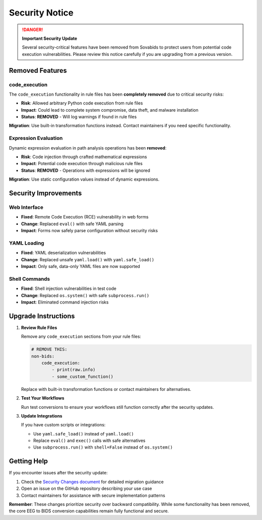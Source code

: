 Security Notice
===============

.. danger::

    **Important Security Update**
    
    Several security-critical features have been removed from Sovabids to protect users from potential code execution vulnerabilities. Please review this notice carefully if you are upgrading from a previous version.

Removed Features
----------------

code_execution
^^^^^^^^^^^^^^

The ``code_execution`` functionality in rule files has been **completely removed** due to critical security risks:

- **Risk**: Allowed arbitrary Python code execution from rule files
- **Impact**: Could lead to complete system compromise, data theft, and malware installation
- **Status**: **REMOVED** - Will log warnings if found in rule files

**Migration**: Use built-in transformation functions instead. Contact maintainers if you need specific functionality.

Expression Evaluation
^^^^^^^^^^^^^^^^^^^^^

Dynamic expression evaluation in path analysis operations has been **removed**:

- **Risk**: Code injection through crafted mathematical expressions
- **Impact**: Potential code execution through malicious rule files
- **Status**: **REMOVED** - Operations with expressions will be ignored

**Migration**: Use static configuration values instead of dynamic expressions.

Security Improvements
---------------------

Web Interface
^^^^^^^^^^^^^

- **Fixed**: Remote Code Execution (RCE) vulnerability in web forms
- **Change**: Replaced ``eval()`` with safe YAML parsing
- **Impact**: Forms now safely parse configuration without security risks

YAML Loading
^^^^^^^^^^^^

- **Fixed**: YAML deserialization vulnerabilities  
- **Change**: Replaced unsafe ``yaml.load()`` with ``yaml.safe_load()``
- **Impact**: Only safe, data-only YAML files are now supported

Shell Commands
^^^^^^^^^^^^^^

- **Fixed**: Shell injection vulnerabilities in test code
- **Change**: Replaced ``os.system()`` with safe ``subprocess.run()``
- **Impact**: Eliminated command injection risks

Upgrade Instructions
--------------------

1. **Review Rule Files**
   
   Remove any ``code_execution`` sections from your rule files:
   
   .. code-block:: yaml
   
       # REMOVE THIS:
       non-bids:
           code_execution:
               - print(raw.info)
               - some_custom_function()
   
   Replace with built-in transformation functions or contact maintainers for alternatives.

2. **Test Your Workflows**
   
   Run test conversions to ensure your workflows still function correctly after the security updates.

3. **Update Integrations**
   
   If you have custom scripts or integrations:
   
   - Use ``yaml.safe_load()`` instead of ``yaml.load()``
   - Replace ``eval()`` and ``exec()`` calls with safe alternatives
   - Use ``subprocess.run()`` with ``shell=False`` instead of ``os.system()``

Getting Help
------------

If you encounter issues after the security update:

1. Check the `Security Changes document <../SECURITY_CHANGES.md>`_ for detailed migration guidance
2. Open an issue on the GitHub repository describing your use case
3. Contact maintainers for assistance with secure implementation patterns

**Remember**: These changes prioritize security over backward compatibility. While some functionality has been removed, the core EEG to BIDS conversion capabilities remain fully functional and secure.